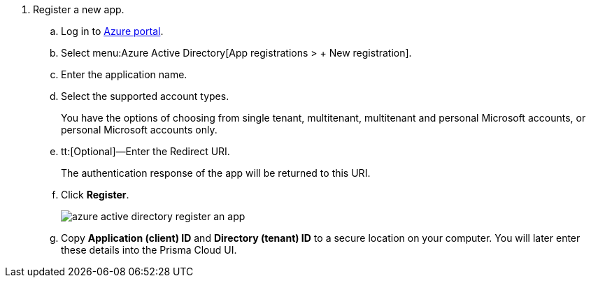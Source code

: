 . [[iddd72d037-16de-42af-a8e9-2d0240dc989f]]Register a new app.
+
.. Log in to https://portal.azure.com[Azure portal].

.. Select menu:Azure{sp}Active{sp}Directory[App registrations > + New registration].

.. Enter the application name.

.. Select the supported account types.
+
You have the options of choosing from single tenant, multitenant, multitenant and personal Microsoft accounts, or personal Microsoft accounts only.

.. tt:[Optional]—Enter the Redirect URI.
+
The authentication response of the app will be returned to this URI.

.. Click *Register*.
+
image::azure-active-directory-register-an-app.png[scale=60]

.. Copy *Application (client) ID* and *Directory (tenant) ID* to a secure location on your computer. You will later enter these details into the Prisma Cloud UI.



